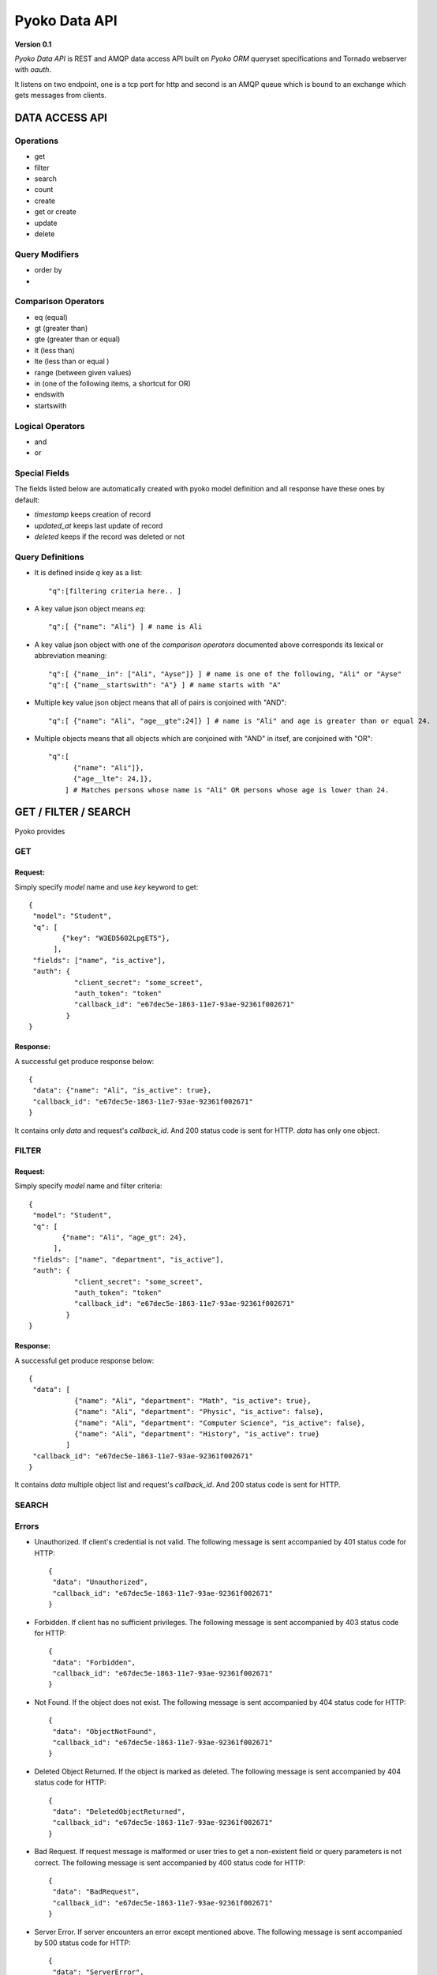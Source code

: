 ~~~~~~~~~~~~~~
Pyoko Data API
~~~~~~~~~~~~~~

**Version 0.1**

`Pyoko Data API` is REST and AMQP data access API built on `Pyoko ORM` queryset specifications and Tornado webserver with `oauth`.

It listens on two endpoint, one is a tcp port for http and second is an AMQP queue which is bound to an exchange which gets messages from clients.

===============
DATA ACCESS API
===============

Operations
^^^^^^^^^^
- get
- filter
- search
- count
- create
- get or create
- update
- delete

Query Modifiers
^^^^^^^^^^^^^^^
- order by
-

Comparison Operators
^^^^^^^^^^^^^^^^^^^^
- eq (equal)
- gt (greater than)
- gte (greater than or equal)
- lt (less than)
- lte (less than or equal )
- range (between given values)
- in (one of the following items, a shortcut for OR)
- endswith
- startswith

Logical Operators
^^^^^^^^^^^^^^^^^
- and
- or

Special Fields
^^^^^^^^^^^^^^
The fields listed below are automatically created with pyoko model definition and all response have these ones by default:

- `timestamp` keeps creation of record
- `updated_at` keeps last update of record
- `deleted` keeps if the record was deleted or not

Query Definitions
^^^^^^^^^^^^^^^^^
- It is defined inside `q` key as a list::

    "q":[filtering criteria here.. ]

- A key value json object means `eq`::

    "q":[ {"name": "Ali"} ] # name is Ali

- A key value json object with one of the `comparison operators` documented above corresponds its lexical or abbreviation meaning::

    "q":[ {"name__in": ["Ali", "Ayse"]} ] # name is one of the following, "Ali" or "Ayse"
    "q":[ {"name__startswith": "A"} ] # name starts with "A"

- Multiple key value json object means that all of pairs is conjoined with "AND"::

    "q":[ {"name": "Ali", "age__gte":24]} ] # name is "Ali" and age is greater than or equal 24.

- Multiple objects means that all objects which are conjoined with "AND" in itsef, are conjoined with "OR"::

    "q":[
          {"name": "Ali"]},
          {"age__lte": 24,]},
        ] # Matches persons whose name is "Ali" OR persons whose age is lower than 24.


=====================
GET / FILTER / SEARCH
=====================
Pyoko provides

GET
^^^

Request:
""""""""
Simply specify `model` name and use `key` keyword to get::

    {
     "model": "Student",
     "q": [
            {"key": "W3ED5602LpgET5"},
          ],
     "fields": ["name", "is_active"],
     "auth": {
               "client_secret": "some_screet",
               "auth_token": "token"
               "callback_id": "e67dec5e-1863-11e7-93ae-92361f002671"
             }
    }

Response:
"""""""""
A successful get produce response below::

    {
     "data": {"name": "Ali", "is_active": true},
     "callback_id": "e67dec5e-1863-11e7-93ae-92361f002671"
    }

It contains only `data` and request's `callback_id`. And 200 status code is sent for HTTP. `data` has only one object.

FILTER
^^^^^^

Request:
""""""""
Simply specify `model` name and filter criteria::

    {
     "model": "Student",
     "q": [
            {"name": "Ali", "age_gt": 24},
          ],
     "fields": ["name", "department", "is_active"],
     "auth": {
               "client_secret": "some_screet",
               "auth_token": "token"
               "callback_id": "e67dec5e-1863-11e7-93ae-92361f002671"
             }
    }

Response:
"""""""""
A successful get produce response below::

    {
     "data": [
               {"name": "Ali", "department": "Math", "is_active": true},
               {"name": "Ali", "department": "Physic", "is_active": false},
               {"name": "Ali", "department": "Computer Science", "is_active": false},
               {"name": "Ali", "department": "History", "is_active": true}
             ]
     "callback_id": "e67dec5e-1863-11e7-93ae-92361f002671"
    }

It contains `data` multiple object list and request's `callback_id`. And 200 status code is sent for HTTP.


SEARCH
^^^^^^


Errors
^^^^^^
- Unauthorized. If client's credential is not valid. The following message is sent accompanied by 401 status code for HTTP::

    {
     "data": "Unauthorized",
     "callback_id": "e67dec5e-1863-11e7-93ae-92361f002671"
    }

- Forbidden. If client has no sufficient privileges. The following message is sent accompanied by 403 status code for HTTP::

    {
     "data": "Forbidden",
     "callback_id": "e67dec5e-1863-11e7-93ae-92361f002671"
    }

- Not Found. If the object does not exist. The following message is sent accompanied by 404 status code for HTTP::

    {
     "data": "ObjectNotFound",
     "callback_id": "e67dec5e-1863-11e7-93ae-92361f002671"
    }

- Deleted Object Returned. If the object is marked as deleted. The following message is sent accompanied by 404 status code for HTTP::

    {
     "data": "DeletedObjectReturned",
     "callback_id": "e67dec5e-1863-11e7-93ae-92361f002671"
    }

- Bad Request. If request message is malformed or user tries to get a non-existent field or query parameters is not correct. The following message is sent accompanied by 400 status code for HTTP::

    {
     "data": "BadRequest",
     "callback_id": "e67dec5e-1863-11e7-93ae-92361f002671"
    }

- Server Error. If server encounters an error except mentioned above. The following message is sent accompanied by 500 status code for HTTP::

    {
     "data": "ServerError",
     "callback_id": "e67dec5e-1863-11e7-93ae-92361f002671"
    }

License
^^^^^^^

Pyoko is licensed under the `GPL v3.0`_

.. _GPL v3.0: http://www.gnu.org/licenses/gpl-3.0.html
